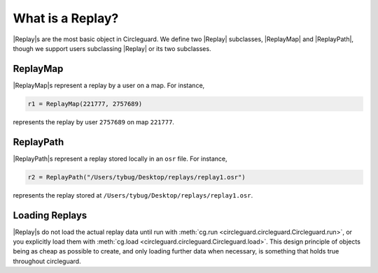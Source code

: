 What is a Replay?
=================

|Replay|\s are the most basic object in Circleguard. We define two
|Replay| subclasses, |ReplayMap| and |ReplayPath|, though we support users
subclassing |Replay| or its two subclasses.

ReplayMap
---------

|ReplayMap|\s represent a replay by a user on a map. For instance,

.. code-block:: python

    r1 = ReplayMap(221777, 2757689)

represents the replay by user ``2757689`` on map ``221777``.

ReplayPath
----------

|ReplayPath|\s represent a replay stored locally in an ``osr`` file.
For instance,

.. code-block:: python

    r2 = ReplayPath("/Users/tybug/Desktop/replays/replay1.osr")


represents the replay stored at ``/Users/tybug/Desktop/replays/replay1.osr``.

Loading Replays
---------------

|Replay|\s do not load the actual replay data until run with
:meth:`cg.run <circleguard.circleguard.Circleguard.run>`, or you explicitly
load them with :meth:`cg.load <circleguard.circleguard.Circleguard.load>`.
This design principle of objects being as cheap as possible to create, and only
loading further data when necessary, is something that holds true throughout
circleguard.
